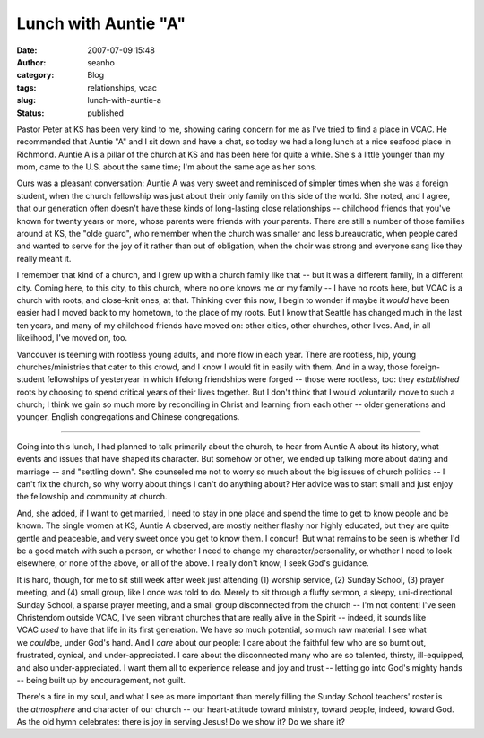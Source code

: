 Lunch with Auntie "A"
#####################
:date: 2007-07-09 15:48
:author: seanho
:category: Blog
:tags: relationships, vcac
:slug: lunch-with-auntie-a
:status: published

Pastor Peter at KS has been very kind to me, showing caring concern for
me as I've tried to find a place in VCAC. He recommended that Auntie "A"
and I sit down and have a chat, so today we had a long lunch at a nice
seafood place in Richmond. Auntie A is a pillar of the church at KS and
has been here for quite a while. She's a little younger than my mom,
came to the U.S. about the same time; I'm about the same age as her
sons.

Ours was a pleasant conversation: Auntie A was very sweet and reminisced
of simpler times when she was a foreign student, when the church
fellowship was just about their only family on this side of the world.
She noted, and I agree, that our generation often doesn't have these
kinds of long-lasting close relationships -- childhood friends that
you've known for twenty years or more, whose parents were friends with
your parents. There are still a number of those families around at KS,
the "olde guard", who remember when the church was smaller and less
bureaucratic, when people cared and wanted to serve for the joy of it
rather than out of obligation, when the choir was strong and everyone
sang like they really meant it.

I remember that kind of a church, and I grew up with a church family
like that -- but it was a different family, in a different city. Coming
here, to this city, to this church, where no one knows me or my family
-- I have no roots here, but VCAC is a church with roots, and close-knit
ones, at that. Thinking over this now, I begin to wonder if maybe
it \ *would* have been easier had I moved back to my hometown, to the
place of my roots. But I know that Seattle has changed much in the last
ten years, and many of my childhood friends have moved on: other cities,
other churches, other lives. And, in all likelihood, I've moved on, too.

Vancouver is teeming with rootless young adults, and more flow in each
year. There are rootless, hip, young churches/ministries that cater to
this crowd, and I know I would fit in easily with them. And in a way,
those foreign-student fellowships of yesteryear in which lifelong
friendships were forged -- those were rootless, too:
they \ *established* roots by choosing to spend critical years of their
lives together. But I don't think that I would voluntarily move to such
a church; I think we gain so much more by reconciling in Christ and
learning from each other -- older generations and younger, English
congregations and Chinese congregations.

--------------

Going into this lunch, I had planned to talk primarily about the church,
to hear from Auntie A about its history, what events and issues that
have shaped its character. But somehow or other, we ended up talking
more about dating and marriage -- and "settling down". She counseled me
not to worry so much about the big issues of church politics -- I can't
fix the church, so why worry about things I can't do anything about? Her
advice was to start small and just enjoy the fellowship and community at
church.

And, she added, if I want to get married, I need to stay in one place
and spend the time to get to know people and be known. The single women
at KS, Auntie A observed, are mostly neither flashy nor highly educated,
but they are quite gentle and peaceable, and very sweet once you get to
know them. I concur!  But what remains to be seen is whether I'd be a
good match with such a person, or whether I need to change my
character/personality, or whether I need to look elsewhere, or none of
the above, or all of the above. I really don't know; I seek God's
guidance.

It is hard, though, for me to sit still week after week just attending
(1) worship service, (2) Sunday School, (3) prayer meeting, and (4)
small group, like I once was told to do. Merely to sit through a fluffy
sermon, a sleepy, uni-directional Sunday School, a sparse prayer
meeting, and a small group disconnected from the church -- I'm not
content! I've seen Christendom outside VCAC, I've seen vibrant churches
that are really alive in the Spirit -- indeed, it sounds like
VCAC \ *used* to have that life in its first generation. We have so much
potential, so much raw material: I see what we \ *could*\ be, under
God's hand. And I \ *care* about our people: I care about the faithful
few who are so burnt out, frustrated, cynical, and under-appreciated. I
care about the disconnected many who are so talented, thirsty,
ill-equipped, and also under-appreciated. I want them all to experience
release and joy and trust -- letting go into God's mighty hands -- being
built up by encouragement, not guilt.

There's a fire in my soul, and what I see as more important than merely
filling the Sunday School teachers' roster is the \ *atmosphere* and
character of our church -- our heart-attitude toward ministry, toward
people, indeed, toward God. As the old hymn celebrates: there is joy in
serving Jesus! Do we show it? Do we share it?
